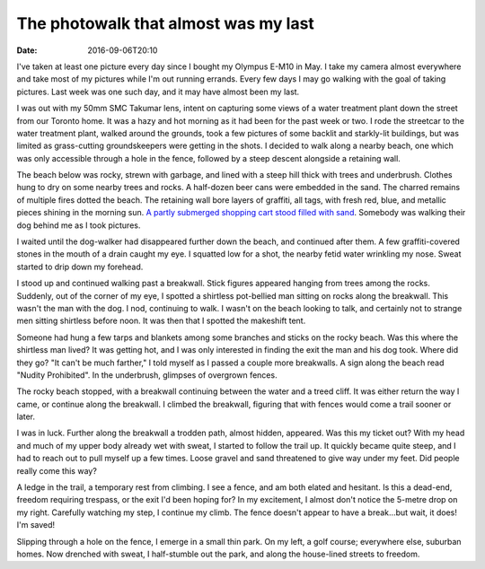 The photowalk that almost was my last
=====================================

:date: 2016-09-06T20:10

I've taken at least one picture every day since I bought my Olympus E-M10 in
May. I take my camera almost everywhere and take most of my pictures while I'm
out running errands. Every few days I may go walking with the goal of taking
pictures. Last week was one such day, and it may have almost been my last.

I was out with my 50mm SMC Takumar lens, intent on capturing some views of a
water treatment plant down the street from our Toronto home. It was a hazy and
hot morning as it had been for the past week or two. I rode the streetcar to
the water treatment plant, walked around the grounds, took a few pictures of
some backlit and starkly-lit buildings, but was limited as grass-cutting
groundskeepers were getting in the shots. I decided to walk along a nearby
beach, one which was only accessible through a hole in the fence, followed by a
steep descent alongside a retaining wall.

The beach below was rocky, strewn with garbage, and lined with a steep hill
thick with trees and underbrush. Clothes hung to dry on some nearby trees and
rocks. A half-dozen beer cans were embedded in the sand. The charred remains of
multiple fires dotted the beach. The retaining wall bore layers of graffiti,
all tags, with fresh red, blue, and metallic pieces shining in the morning sun.
`A partly submerged shopping cart stood filled with sand
<https://www.flickr.com/photos/istevens/29215747096/>`_. Somebody was walking
their dog behind me as I took pictures.

I waited until the dog-walker had disappeared further down the beach, and
continued after them. A few graffiti-covered stones in the mouth of a drain
caught my eye. I squatted low for a shot, the nearby fetid water wrinkling my
nose. Sweat started to drip down my forehead.

I stood up and continued walking past a breakwall. Stick figures appeared
hanging from trees among the rocks. Suddenly, out of the corner of my eye, I
spotted a shirtless pot-bellied man sitting on rocks along the breakwall. This
wasn't the man with the dog. I nod, continuing to walk. I wasn't on the beach
looking to talk, and certainly not to strange men sitting shirtless before
noon. It was then that I spotted the makeshift tent.

Someone had hung a few tarps and blankets among some branches and sticks on the
rocky beach. Was this where the shirtless man lived? It was getting hot, and I
was only interested in finding the exit the man and his dog took. Where did
they go? "It can't be much farther," I told myself as I passed a couple more
breakwalls. A sign along the beach read "Nudity Prohibited". In the underbrush,
glimpses of overgrown fences.

The rocky beach stopped, with a breakwall continuing between the water and a
treed cliff. It was either return the way I came, or continue along the
breakwall. I climbed the breakwall, figuring that with fences would come a
trail sooner or later.

I was in luck. Further along the breakwall a trodden path, almost hidden,
appeared. Was this my ticket out? With my head and much of my upper body
already wet with sweat, I started to follow the trail up. It quickly became
quite steep, and I had to reach out to pull myself up a few times. Loose gravel
and sand threatened to give way under my feet. Did people really come this way?

A ledge in the trail, a temporary rest from climbing. I see a fence, and am
both elated and hesitant. Is this a dead-end, freedom requiring trespass, or
the exit I'd been hoping for? In my excitement, I almost don't notice the
5-metre drop on my right. Carefully watching my step, I continue my climb. The
fence doesn't appear to have a break…but wait, it does! I'm saved!

Slipping through a hole on the fence, I emerge in a small thin park. On my
left, a golf course; everywhere else, suburban homes. Now drenched with sweat,
I half-stumble out the park, and along the house-lined streets to freedom.
